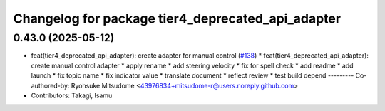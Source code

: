 ^^^^^^^^^^^^^^^^^^^^^^^^^^^^^^^^^^^^^^^^^^^^^^^^^^
Changelog for package tier4_deprecated_api_adapter
^^^^^^^^^^^^^^^^^^^^^^^^^^^^^^^^^^^^^^^^^^^^^^^^^^

0.43.0 (2025-05-12)
-------------------
* feat(tier4_deprecated_api_adapter): create adapter for manual control (`#138 <https://github.com/tier4/tier4_ad_api_adaptor/issues/138>`_)
  * feat(tier4_deprecated_api_adapter): create manual control adapter
  * apply rename
  * add steering velocity
  * fix for spell check
  * add readme
  * add launch
  * fix topic name
  * fix indicator value
  * translate document
  * reflect review
  * test build depend
  ---------
  Co-authored-by: Ryohsuke Mitsudome <43976834+mitsudome-r@users.noreply.github.com>
* Contributors: Takagi, Isamu
